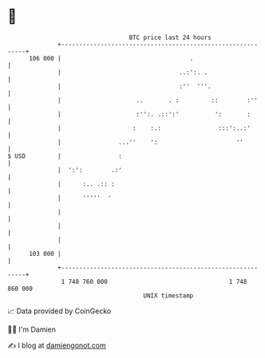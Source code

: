 * 👋

#+begin_example
                                     BTC price last 24 hours                    
                 +------------------------------------------------------------+ 
         106 000 |                                    .                       | 
                 |                                 ..:':. .                   | 
                 |                                 :''  '''.                  | 
                 |                     ..       . :         ::        :''     | 
                 |                     :'':. .::':'          ':       :       | 
                 |                    :    :.:                :::':..:'       | 
                 |                ...''    ':                      ''         | 
   $ USD         |                :                                           | 
                 |  ':':        .:'                                           | 
                 |      :.. .:: :                                             | 
                 |      '''''  '                                              | 
                 |                                                            | 
                 |                                                            | 
                 |                                                            | 
         103 000 |                                                            | 
                 +------------------------------------------------------------+ 
                  1 748 760 000                                  1 748 860 000  
                                         UNIX timestamp                         
#+end_example
📈 Data provided by CoinGecko

🧑‍💻 I'm Damien

✍️ I blog at [[https://www.damiengonot.com][damiengonot.com]]
